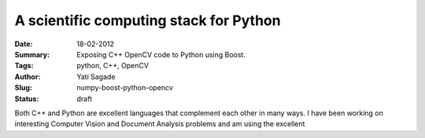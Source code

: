 
A scientific computing stack for Python
=============================================================
:Date: 18-02-2012
:Summary: Exposing C++ OpenCV code to Python using Boost.
:Tags: python, C++, OpenCV
:Author: Yati Sagade
:Slug: numpy-boost-python-opencv
:Status: draft

Both C++ and Python are excellent languages that complement each other in many
ways. I have been working on interesting Computer Vision and Document Analysis
problems and am using the excellent

